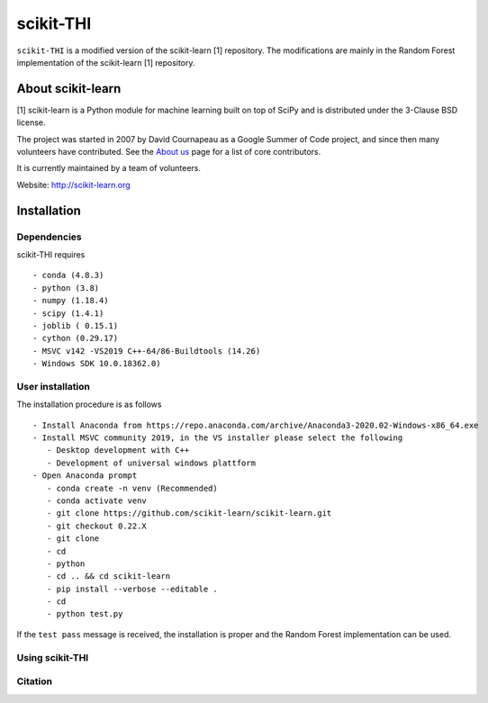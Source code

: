 .. -*- mode: rst -*-
scikit-THI
============

``scikit-THI`` is a modified version of the scikit-learn [1] repository. The modifications are mainly in the Random Forest implementation of the scikit-learn [1] repository. 

About scikit-learn
---------------
[1] scikit-learn is a Python module for machine learning built on top of
SciPy and is distributed under the 3-Clause BSD license.

The project was started in 2007 by David Cournapeau as a Google Summer
of Code project, and since then many volunteers have contributed. See
the `About us <http://scikit-learn.org/dev/about.html#authors>`__ page
for a list of core contributors.

It is currently maintained by a team of volunteers.

Website: http://scikit-learn.org


Installation
------------

Dependencies
~~~~~~~~~~~~

scikit-THI requires ::

   - conda (4.8.3)
   - python (3.8)
   - numpy (1.18.4)
   - scipy (1.4.1)
   - joblib ( 0.15.1)
   - cython (0.29.17)
   - MSVC v142 -VS2019 C++-64/86-Buildtools (14.26)
   - Windows SDK 10.0.18362.0)

User installation
~~~~~~~~~~~~~~~~~

The installation procedure is as follows ::
   
   - Install Anaconda from https://repo.anaconda.com/archive/Anaconda3-2020.02-Windows-x86_64.exe
   - Install MSVC community 2019, in the VS installer please select the following 
      - Desktop development with C++
      - Development of universal windows plattform
   - Open Anaconda prompt
      - conda create -n venv (Recommended)
      - conda activate venv
      - git clone https://github.com/scikit-learn/scikit-learn.git
      - git checkout 0.22.X
      - git clone 
      - cd 
      - python 
      - cd .. && cd scikit-learn
      - pip install --verbose --editable .
      - cd 
      - python test.py

If the ``test pass`` message is received, the installation is proper and the Random Forest implementation can be used.


Using scikit-THI
~~~~~~~




Citation
~~~~~~~~

